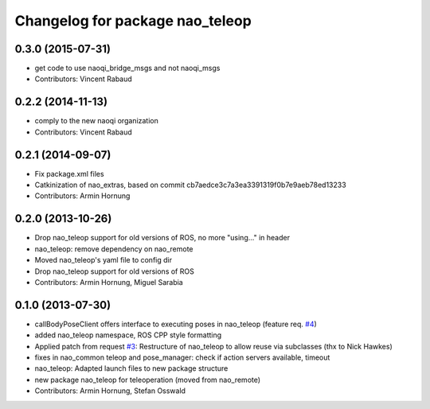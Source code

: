 ^^^^^^^^^^^^^^^^^^^^^^^^^^^^^^^^
Changelog for package nao_teleop
^^^^^^^^^^^^^^^^^^^^^^^^^^^^^^^^

0.3.0 (2015-07-31)
------------------
* get code to use naoqi_bridge_msgs and not naoqi_msgs
* Contributors: Vincent Rabaud

0.2.2 (2014-11-13)
------------------
* comply to the new naoqi organization
* Contributors: Vincent Rabaud

0.2.1 (2014-09-07)
------------------
* Fix package.xml files
* Catkinization of nao_extras, based on commit cb7aedce3c7a3ea3391319f0b7e9aeb78ed13233
* Contributors: Armin Hornung

0.2.0 (2013-10-26)
------------------
* Drop nao_teleop support for old versions of ROS, no more "using..." in header
* nao_teleop: remove dependency on nao_remote
* Moved nao_teleop's yaml file to config dir
* Drop nao_teleop support for old versions of ROS
* Contributors: Armin Hornung, Miguel Sarabia

0.1.0 (2013-07-30)
------------------
* callBodyPoseClient offers interface to executing poses in nao_teleop (feature req. `#4 <https://github.com/ros-nao/nao_extras/issues/4>`_)
* added nao_teleop namespace, ROS CPP style formatting
* Applied patch from request `#3 <https://github.com/ros-nao/nao_extras/issues/3>`_: Restructure of nao_teleop to allow reuse via subclasses (thx to Nick Hawkes)
* fixes in nao_common teleop and pose_manager: check if action servers available, timeout
* nao_teleop: Adapted launch files to new package structure
* new package nao_teleop for teleoperation (moved from nao_remote)
* Contributors: Armin Hornung, Stefan Osswald

